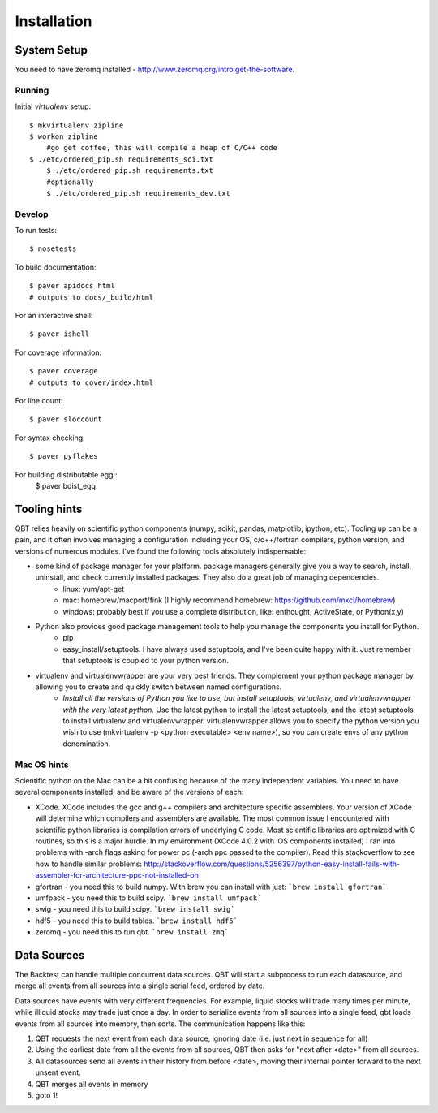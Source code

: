 ************
Installation
************

System Setup
==============
	
You need to have zeromq installed - http://www.zeromq.org/intro:get-the-software. 

Running
-------

Initial `virtualenv` setup::

    $ mkvirtualenv zipline
    $ workon zipline
	#go get coffee, this will compile a heap of C/C++ code
    $ ./etc/ordered_pip.sh requirements_sci.txt 
	$ ./etc/ordered_pip.sh requirements.txt
	#optionally
	$ ./etc/ordered_pip.sh requirements_dev.txt


Develop
-------

To run tests::

    $ nosetests

To build documentation::
    
    $ paver apidocs html
    # outputs to docs/_build/html

For an interactive shell::

    $ paver ishell

For coverage information::

    $ paver coverage
    # outputs to cover/index.html

For line count::

    $ paver sloccount

For syntax checking::

    $ paver pyflakes

For building distributable egg::
	$ paver bdist_egg

Tooling hints
================
QBT relies heavily on scientific python components (numpy, scikit, pandas, matplotlib, ipython, etc). Tooling up can be a pain, and it often involves managing a configuration including your OS, c/c++/fortran compilers, python version, and versions of numerous modules. I've found the following tools absolutely indispensable: 

- some kind of package manager for your platform. package managers generally give you a way to search, install, uninstall, and check currently installed packages. They also do a great job of managing dependencies.
   - linux: yum/apt-get
   - mac: homebrew/macport/fink (I highly recommend homebrew: https://github.com/mxcl/homebrew) 
   - windows: probably best if you use a complete distribution, like: enthought, ActiveState, or Python(x,y)
- Python also provides good package management tools to help you manage the components you install for Python.
   - pip 
   - easy_install/setuptools. I have always used setuptools, and I've been quite happy with it. Just remember that setuptools is coupled to your python version. 
- virtualenv and virtualenvwrapper are your very best friends. They complement your python package manager by allowing you to create and quickly switch between named configurations.
    - *Install all the versions of Python you like to use, but install setuptools, virtualenv, and virtualenvwrapper with the very latest python.* Use the latest python to install the latest setuptools, and the latest setuptools to install virtualenv and virtualenvwrapper. virtualenvwrapper allows you to specify the python version you wish to use (mkvirtualenv -p <python executable> <env name>), so you can create envs of any python denomination.

Mac OS hints
-------------

Scientific python on the Mac can be a bit confusing because of the many independent variables. You need to have several components installed, and be aware of the versions of each:

- XCode. XCode includes the gcc and g++ compilers and architecture specific assemblers. Your version of XCode will determine which compilers and assemblers are available. The most common issue I encountered with scientific python libraries is compilation errors of underlying C code. Most scientific libraries are optimized with C routines, so this is a major hurdle. In my environment (XCode 4.0.2 with iOS components installed) I ran into problems with -arch flags asking for power pc (-arch ppc passed to the compiler). Read this stackoverflow to see how to handle similar problems: http://stackoverflow.com/questions/5256397/python-easy-install-fails-with-assembler-for-architecture-ppc-not-installed-on
- gfortran 	- you need this to build numpy. With brew you can install with just: ```brew install gfortran```
- umfpack 	- you need this to build scipy. ```brew install umfpack```
- swig		- you need this to build scipy. ```brew install swig```
- hdf5	 	- you need this to build tables. ```brew install hdf5```
- zeromq 	- you need this to run qbt. ```brew install zmq``` 


Data Sources
=============

The Backtest can handle multiple concurrent data sources. QBT will start a
subprocess to run each datasource, and merge all events from all sources into a
single serial feed, ordered by date.

Data sources have events with very different frequencies. For example, liquid
stocks will trade many times per minute, while illiquid stocks may trade just
once a day. In order to serialize events from all sources into a single feed,
qbt loads events from all sources into memory, then sorts. The communication
happens like this:

1.  QBT requests the next event from each data source, ignoring date (i.e.
    just next in sequence for all)
2.  Using the earliest date from all the events from all sources, QBT then
    asks for "next after <date>" from all sources. 
3.  All datasources send all events in their history from before <date>,
    moving their internal pointer forward to the next unsent event.
4.  QBT merges all events in memory
5.  goto 1!
